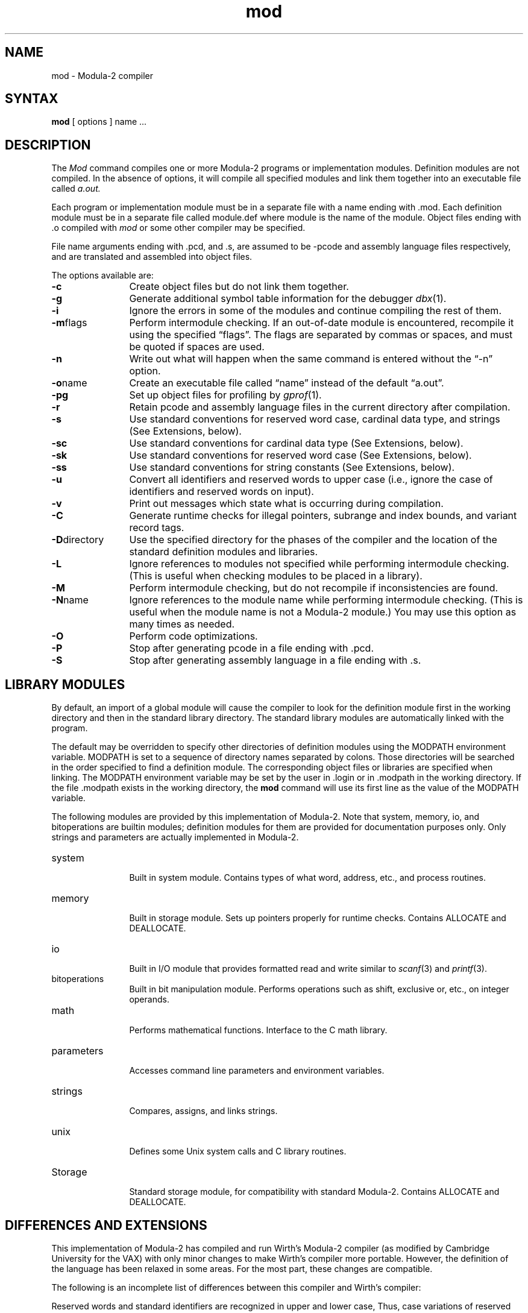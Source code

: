 .TH mod 1
.SH NAME
mod \- Modula-2 compiler
.SH SYNTAX
.B mod
[ options ] name ...
.SH DESCRIPTION
The 
.I Mod
command
compiles one or more Modula-2 programs or implementation modules.
Definition modules are not compiled.
In the absence of options, it will compile all specified modules and link
them together into an executable file called
.I a.out.
.PP
Each program or implementation module must be in a separate file with a name
ending with .mod.
Each definition module must be in a separate file called module.def 
where module is the name of the module.
Object files ending with .o compiled with
.I mod
or some
other compiler may be specified.
.PP
File name arguments ending with .pcd, and .s, are assumed to be \-pcode
and assembly language files respectively,
and are translated and assembled into object files.
.PP
The options available are: 
.TP 12 
.B \-c
Create object files but do not link them together.
.TP 12 
.B \-g
Generate additional symbol table information for the debugger
.IR dbx (1).
.TP 12 
.B \-i
Ignore the errors in some of the modules
and continue compiling the rest of them.
.TP 12 
.BR \-m "flags"
Perform intermodule checking.
If an out-of-date module is encountered, recompile it using the
specified \*(lqflags\*(rq.
The flags are separated by commas or spaces, and must be quoted if spaces
are used.
.TP 12 
.B \-n
Write out what will happen when the same command is entered
without the \*(lq-n\*(rq option.
.TP 12 
.BR \-o name
Create an executable file called \*(lqname\*(rq instead of the default \*(lqa.out\*(rq.
.TP 12 
.B \-pg
Set up object files for profiling by
.IR  gprof (1).
.TP 12 
.B \-r
Retain pcode and assembly language files in the current directory after
compilation.
.TP 12 
.B \-s
Use standard conventions for reserved word case, cardinal data type, and strings
(See Extensions, below).
.TP 12 
.B \-sc
Use standard conventions for cardinal data type (See Extensions, below).
.TP 12 
.B \-sk
Use standard conventions for reserved word case (See Extensions, below).
.TP 12 
.B \-ss
Use standard conventions for string constants (See Extensions, below).
.TP 12 
.B \-u
Convert all identifiers and reserved words to upper case (i.e., ignore
the case of identifiers and reserved words on input).
.TP 12 
.B \-v
Print out messages which state what is occurring during compilation.
.TP 12 
.B \-C
Generate runtime checks for illegal pointers, subrange and index bounds,
and variant record tags.
.TP 12 
.BR \-D "directory"
Use the specified directory for the phases of the compiler and the
location of the standard definition modules and libraries.
.TP 12 
.B \-L
Ignore references to modules
not specified while performing intermodule checking.
(This is useful when checking modules to be placed in a library).
.TP 12 
.B \-M
Perform intermodule checking, but do not recompile if inconsistencies
are found.
.TP 12 
.BR \-N name
Ignore references to the module
name while performing intermodule checking.
(This is useful when the module name is not a Modula-2 module.)
You may use this option as many times as needed.
.TP 12 
.B \-O
Perform code optimizations.
.TP 12 
.B \-P
Stop after generating pcode in a file ending with .pcd. 
.TP 12 
.B \-S
Stop after generating assembly language in a file ending with .s.
.SH "LIBRARY MODULES"
By default, an import of a global module will cause the compiler to look for
the definition module first
in the working directory and then in the standard library directory.
The standard library modules are automatically linked with the program.
.PP
The default may be overridden to specify other directories of definition modules
using the MODPATH environment variable.
MODPATH is set to a sequence of directory names separated by colons.
Those directories will be searched in the order specified to find 
a definition
module.
The corresponding object files or libraries are specified when linking.
The MODPATH environment variable may be set by the user
in .login or in .modpath in the working directory.
If the file .modpath exists in the working directory, the 
.B mod
command will use its first line as the value of the MODPATH variable.
.PP
The following modules are provided by this implementation of Modula-2.
Note that system, memory, io, and bitoperations are builtin modules;
definition modules for them are provided for documentation purposes only.
Only strings and parameters are actually implemented in Modula-2.
.TP 12
system
.br
Built in system module.  Contains types of what word, address, etc., and process
routines.
.TP
memory
.br
Built in storage module.  Sets up pointers properly for runtime checks.
Contains ALLOCATE and DEALLOCATE.
.TP
io
.br
Built in I/O module that provides formatted read and write similar to
.IR scanf (3)
and
.IR printf (3).
.TP
bitoperations
.br
Built in bit manipulation module.
Performs operations such as shift, exclusive or, etc., on integer operands.
.TP
math
.br
Performs mathematical functions.
Interface to the C math library.
.TP
parameters
.br
Accesses command line parameters and environment variables.
.TP
strings
.br
Compares, assigns, and links strings.
.TP
unix
.br
Defines some Unix system calls and C library routines.
.TP
Storage
.br
Standard storage module, for compatibility with standard Modula-2.
Contains ALLOCATE and DEALLOCATE.
.SH "DIFFERENCES AND EXTENSIONS"
This implementation of Modula-2 has compiled and run Wirth's Modula-2 compiler
(as modified by Cambridge University for the VAX) with only minor changes
to make Wirth's compiler more portable.
However, the definition of the language has been relaxed in some areas.
For the most part, these changes are compatible.
.PP
The following is an incomplete list of differences between this compiler and
Wirth's compiler:
.PP
Reserved words and standard identifiers are recognized in upper
and lower case,
Thus, case variations of reserved words may not be used for identifiers.
This feature is disabled by the
.B -sk
option.
.PP
Cardinal and non-negative subranges that do not exceed MAXINT are considered
to be subranges of integer and are compatible with integers.
Subranges that exceed MAXINT are compatible with cardinal and non-negative
subranges.
This feature is disabled by the
.B -sc
option.
.PP
A built in module called
.I io
provides formatted input and output.
The
.I readf
and
.I writef
routines can accept any number of parameters, as long as their types
correspond properly with the format string.
Supported formats include: for integer and cardinal,
.BR d ,
.BR x ,
and
.BR o ;
for real,
.B g
(output only),
.BR f ,
and
.BR e ;
for longreal,
.B G
(output only),
.BR F ,
and
.BR E ;
for char,
.BR c ;
and
for string (array of char),
.B s
and
[] (input only).
.PP
No import of
.I allocate
or
.I deallocate
is required to use new and dispose if the standard memory allocation routines
are desired.
Programs that require checking import 
.I allocate 
and 
.I deallocate
from memory rather than storage.
.PP
The sizes returned by
.I size
and
.I tsize
and expected by
.IR allocate ,
.I deallocate
and
.I newprocess
are in units of bits.
.PP
The
.I system
module includes the type
.IR byte ,
which is analogous to
.IR word ,
as well as appropriate related constants.
There is also a function cputime, which returns the accumulated program
CPU time in milliseconds.
.PP
There is a standard type called
.I longreal
that stores a double precision real value.
A standard function longfloat converts cardinals, integers, or reals 
to longreal.
.PP
Additional standard procedures include:
.TP 12
min(a,b)
Returns the smaller of two cardinal, integer, real, or longreal values.
.TP
max(a,b)
Returns the larger of two cardinal, integer, real, or longreal values.
.TP
assert(condition[,message])
Aborts the program (with the optional message)
if the condition is false.
.TP
number(a)
Returns the number of elements in the specified array.
.TP
first(type)
Returns the smallest legal value of the specified type.
.TP
last(type)
Returns the largest legal value of the specified type.
.PP
Definition modules are not compiled.
.PP
Escape sequences may be placed in strings to specify non-printing characters.
E.g., \en, \et, \er, \ef, \eb, \e\e, \e', and \e" mean
linefeed, tab, carriage return, form feed, backspace, backslash,
single quote, and double quote, respectively.
In addition a \e followed by up to three octal digits specifies the
the character whose ASCII code is the octal value.
A single (double) quote also may be put in a string delimited with
single (double) quotes by specifying two single (double) quotes.
This feature is disabled by the
.B -ss
option.
.PP
The interface to Unix is through a module called
.I unix
rather than the
.I system
module.
The
.I unixcall
procedure is handled for compatibility with the Cambridge compiler,
but is not recommended.
.PP
Additional keywords are recognized in certain contexts.
These keywords are prefixed by @ to avoid conflicting with valid
identifiers.
.TP
Pointer attributes
Attributes may be specified between the keywords
.I pointer
and
.I to
in order to change the default assumptions of Modula-2 pointer with checking.
Recognized attributes are:
.br
.ta 2i
@nocheck	Modula-2 pointer, no checking
.br
@c	C/malloc pointer, no checking
.br
@pascal	Pascal pointer, Pascal checking
.TP
Size and alignment
The size and alignment of data types may be specified preceding any
type specification.
The size and alignment multiples are in bits.
For example,
.br
    type Register = @align 2 @size 4 [-8..7];
.br
defines a type that occupies 4 bits aligned on a multiple of two bits.
.TP
Exports
Exports from a definition module are assumed qualified.  
Unqualified exports are permitted if the @unqualified keyword is used.
Multiple export statements are permitted, but they must occur next to
each other.
.TP
External variables and procedures
A procedure or variable may be accessed by C and Pascal routines using
its unqualified name if the @external attribute
occurs between the keyword procedure and the name of the procedure or
precedes the variable declaration. 
.TP
Uncounted open arrays
Open array parameters appear as two parameters, the address of the array and
the number of element-to-non-Modula-2 programs.
If necessary, the count may be omitted by placing the attribute @nocount
between the keywords
.I array
and
.I of
in the open array declaration.
.SH FILES
.ta 2.6i
file.mod	Program or implementation module
.br
file.def	Definition module
.br
file.pcd	Pcode (-P or -r)
.br
file.s	Assembly code (-S or -r)
.br
/usr/local/lib/mod/mod2.0	Modula-2 compiler front-end
.br
/usr/local/lib/mod/mod2.1	Modula-2 compiler back-end
.br
/usr/local/lib/mod/mod2.2	Intermodule checker
.br
/usr/local/lib/mod/*.def	Standard definition modules
.br
/usr/local/lib/mod/modlib	Default library
.br
/tmp/modNNNNNN.pcd	Temporary Pcode file
.br
/tmp/modNNNNNN.s	Temporary assembly code file
.SH RESTRICTIONS	 
This is an experimental compiler, and thus no warranties are expressed or
implied about its conformance to the definition of the Modula-2 language
or about its proper functioning.
We will endeavor to report and fix bugs, but users should be aware that this
compiler is not a supported product.
.SH DIAGNOSTICS
All error messages suppress subsequent compilation phases.
Error messages ending with a question mark are internal errors, and
probably represent compiler bugs.
When pointer checking is running in a Modula-2 program,
segmentation faults may be generated by the pointer validation test.
These are intentional and should be considered as invalid pointer messages.  
The compiler runs with runtime checks enabled, and may produce core dumps.
Report problems to the author.
.SH "SEE ALSO"
N. Wirth,
.IR "Programming in Modula-2" ,
Springer-Verlag, New York, 1982.
.\"	.SH AUTHOR
.\"	Michael L. Powell
.\"	.br
.\"	Digital Equipment Corporation
.\"	.br
.\"	Western Research Laboratory
.\"	.br
.\"	4410 El Camino Real
.\"	.br
.\"	Los Altos, CA  94022
.\"	.br
.\"	Mail: powell@decwrl.csnet or {decvax,ucbvax}!decwrl!powell
.\"	.PP
.\"	Software and documentation is
.\"	Copyright 1984, Digital Equipment Corporation,
.\"	Maynard, Massachusetts.
.\"	All rights reserved.
.\"	This software is provided under license agreement and must be kept confidential.
